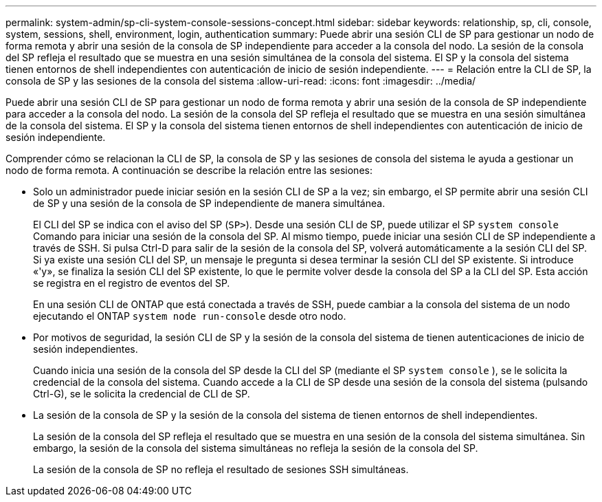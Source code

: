 ---
permalink: system-admin/sp-cli-system-console-sessions-concept.html 
sidebar: sidebar 
keywords: relationship, sp, cli, console, system, sessions, shell, environment, login, authentication 
summary: Puede abrir una sesión CLI de SP para gestionar un nodo de forma remota y abrir una sesión de la consola de SP independiente para acceder a la consola del nodo. La sesión de la consola del SP refleja el resultado que se muestra en una sesión simultánea de la consola del sistema. El SP y la consola del sistema tienen entornos de shell independientes con autenticación de inicio de sesión independiente. 
---
= Relación entre la CLI de SP, la consola de SP y las sesiones de la consola del sistema
:allow-uri-read: 
:icons: font
:imagesdir: ../media/


[role="lead"]
Puede abrir una sesión CLI de SP para gestionar un nodo de forma remota y abrir una sesión de la consola de SP independiente para acceder a la consola del nodo. La sesión de la consola del SP refleja el resultado que se muestra en una sesión simultánea de la consola del sistema. El SP y la consola del sistema tienen entornos de shell independientes con autenticación de inicio de sesión independiente.

Comprender cómo se relacionan la CLI de SP, la consola de SP y las sesiones de consola del sistema le ayuda a gestionar un nodo de forma remota. A continuación se describe la relación entre las sesiones:

* Solo un administrador puede iniciar sesión en la sesión CLI de SP a la vez; sin embargo, el SP permite abrir una sesión CLI de SP y una sesión de la consola de SP independiente de manera simultánea.
+
El CLI del SP se indica con el aviso del SP (`SP>`). Desde una sesión CLI de SP, puede utilizar el SP `system console` Comando para iniciar una sesión de la consola del SP. Al mismo tiempo, puede iniciar una sesión CLI de SP independiente a través de SSH. Si pulsa Ctrl-D para salir de la sesión de la consola del SP, volverá automáticamente a la sesión CLI del SP. Si ya existe una sesión CLI del SP, un mensaje le pregunta si desea terminar la sesión CLI del SP existente. Si introduce «'y», se finaliza la sesión CLI del SP existente, lo que le permite volver desde la consola del SP a la CLI del SP. Esta acción se registra en el registro de eventos del SP.

+
En una sesión CLI de ONTAP que está conectada a través de SSH, puede cambiar a la consola del sistema de un nodo ejecutando el ONTAP `system node run-console` desde otro nodo.

* Por motivos de seguridad, la sesión CLI de SP y la sesión de la consola del sistema de tienen autenticaciones de inicio de sesión independientes.
+
Cuando inicia una sesión de la consola del SP desde la CLI del SP (mediante el SP `system console` ), se le solicita la credencial de la consola del sistema. Cuando accede a la CLI de SP desde una sesión de la consola del sistema (pulsando Ctrl-G), se le solicita la credencial de CLI de SP.

* La sesión de la consola de SP y la sesión de la consola del sistema de tienen entornos de shell independientes.
+
La sesión de la consola del SP refleja el resultado que se muestra en una sesión de la consola del sistema simultánea. Sin embargo, la sesión de la consola del sistema simultáneas no refleja la sesión de la consola del SP.

+
La sesión de la consola de SP no refleja el resultado de sesiones SSH simultáneas.


